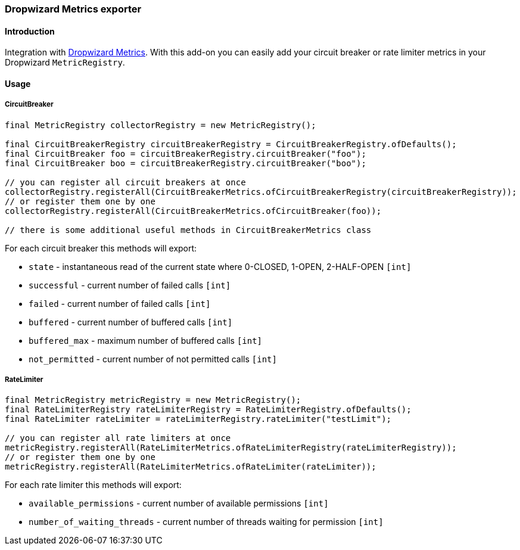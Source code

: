 === Dropwizard Metrics exporter

==== Introduction

Integration with http://metrics.dropwizard.io[Dropwizard Metrics].
With this add-on you can easily add your circuit breaker or rate limiter metrics in your Dropwizard `MetricRegistry`.

==== Usage

===== CircuitBreaker

[source,java]
--
final MetricRegistry collectorRegistry = new MetricRegistry();

final CircuitBreakerRegistry circuitBreakerRegistry = CircuitBreakerRegistry.ofDefaults();
final CircuitBreaker foo = circuitBreakerRegistry.circuitBreaker("foo");
final CircuitBreaker boo = circuitBreakerRegistry.circuitBreaker("boo");

// you can register all circuit breakers at once
collectorRegistry.registerAll(CircuitBreakerMetrics.ofCircuitBreakerRegistry(circuitBreakerRegistry));
// or register them one by one
collectorRegistry.registerAll(CircuitBreakerMetrics.ofCircuitBreaker(foo));

// there is some additional useful methods in CircuitBreakerMetrics class
--

For each circuit breaker this methods will export:

* `state` - instantaneous read of the current state where 0-CLOSED, 1-OPEN, 2-HALF-OPEN `[int]`
* `successful` - current number of failed calls `[int]`
* `failed` - current number of failed calls `[int]`
* `buffered` - current number of buffered calls `[int]`
* `buffered_max` - maximum number of buffered calls `[int]`
* `not_permitted` - current number of not permitted calls `[int]`

===== RateLimiter

[source,java]
--
final MetricRegistry metricRegistry = new MetricRegistry();
final RateLimiterRegistry rateLimiterRegistry = RateLimiterRegistry.ofDefaults();
final RateLimiter rateLimiter = rateLimiterRegistry.rateLimiter("testLimit");

// you can register all rate limiters at once
metricRegistry.registerAll(RateLimiterMetrics.ofRateLimiterRegistry(rateLimiterRegistry));
// or register them one by one
metricRegistry.registerAll(RateLimiterMetrics.ofRateLimiter(rateLimiter));
--

For each rate limiter this methods will export:

* `available_permissions` - current number of available permissions `[int]`
* `number_of_waiting_threads` - current number of threads waiting for permission `[int]`

